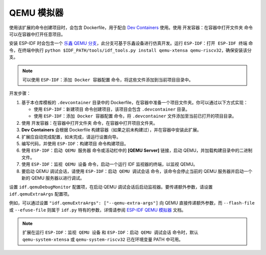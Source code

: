 .. _qemu:

QEMU 模拟器
===========

使用该扩展的命令创建项目时，会包含 Dockerfile，用于配合 `Dev Containers <https://marketplace.visualstudio.com/items?itemName=ms-vscode-remote.remote-containers>`_ 使用。使用 ``开发容器：在容器中打开文件夹`` 命令可以在容器中打开任意项目。

安装 ESP-IDF 时会包含一个 `乐鑫 QEMU 分支 <https://github.com/espressif/qemu>`_，此分支可基于乐鑫设备进行仿真开发。运行 ``ESP-IDF：打开 ESP-IDF 终端`` 命令，在终端中执行 ``python $IDF_PATH/tools/idf_tools.py install qemu-xtensa qemu-riscv32``，确保安装该分支。

.. note::

    可以使用 ``ESP-IDF：添加 Docker 容器配置`` 命令，将这些文件添加到当前项目目录中。

开发步骤：

1.  基于本仓库模板的 ``.devcontainer`` 目录中的 Dockerfile，在容器中准备一个项目文件夹。你可以通过以下方式实现：

    - 使用 ``ESP-IDF：新建项目`` 命令创建项目，该项目会包含 ``.devcontainer`` 目录。
    - 使用 ``ESP-IDF：添加 Docker 容器配置`` 命令，将 ``.devcontainer`` 文件添加至当前已打开的项目目录。

2.  使用 ``开发容器：在容器中打开文件夹`` 命令，在容器中打开项目文件夹。
3.  **Dev Containers** 会根据 Dockerfile 构建容器（如果之前未构建过），并在容器中安装此扩展。
4.  扩展应自动完成配置，如未完成，请运行设置向导。
5.  编写代码，并使用 ``ESP-IDF：构建项目`` 命令构建项目。
6.  使用 ``ESP-IDF：启动 QEMU 服务器`` 命令或活动栏中的 **[QEMU Server]** 链接，启动 QEMU，并加载构建目录中的二进制文件。  
7.  使用 ``ESP-IDF：监视 QEMU 设备`` 命令，启动一个运行 IDF 监视器的终端，以监视 QEMU。 
8.  要启动 QEMU 调试会话，请使用 ``ESP-IDF：启动 QEMU 调试会话`` 命令，该命令会停止当前的 QEMU 服务器并启动一个新的 QEMU 服务器以进行调试。

设置 ``idf.qemuDebugMonitor`` 配置项，在启动 QEMU 调试会话后启动监视器。要传递额外参数，请设置 ``idf.qemuExtraArgs`` 配置项。

例如，可以通过设置 ``"idf.qemuExtraArgs": ["--qemu-extra-args"]`` 向 QEMU 直接传递额外参数，而 ``--flash-file`` 或 ``--efuse-file`` 则属于 ``idf.py`` 特有的参数，详情请参阅 `ESP-IDF QEMU 模拟器 <https://docs.espressif.com/projects/esp-idf/zh_CN/latest/esp32/api-guides/tools/qemu.html>`_ 文档。

.. note::

    扩展在运行 ``ESP-IDF：监视 QEMU 设备`` 和 ``ESP-IDF：启动 QEMU 调试会话`` 命令时，默认 ``qemu-system-xtensa`` 或 ``qemu-system-riscv32`` 已在环境变量 PATH 中可用。
